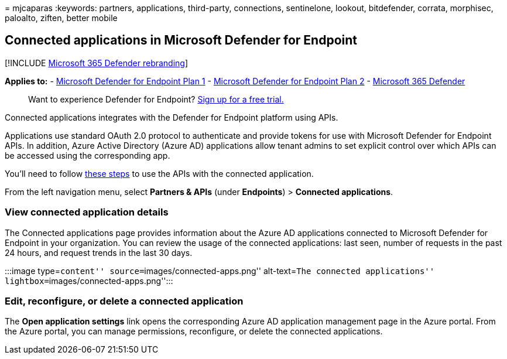 = 
mjcaparas
:keywords: partners, applications, third-party, connections,
sentinelone, lookout, bitdefender, corrata, morphisec, paloalto, ziften,
better mobile

== Connected applications in Microsoft Defender for Endpoint

{empty}[!INCLUDE link:../../includes/microsoft-defender.md[Microsoft 365
Defender rebranding]]

*Applies to:* -
https://go.microsoft.com/fwlink/p/?linkid=2154037[Microsoft Defender for
Endpoint Plan 1] -
https://go.microsoft.com/fwlink/p/?linkid=2154037[Microsoft Defender for
Endpoint Plan 2] -
https://go.microsoft.com/fwlink/?linkid=2118804[Microsoft 365 Defender]

____
Want to experience Defender for Endpoint?
https://signup.microsoft.com/create-account/signup?products=7f379fee-c4f9-4278-b0a1-e4c8c2fcdf7e&ru=https://aka.ms/MDEp2OpenTrial?ocid=docs-wdatp-assignaccess-abovefoldlink[Sign
up for a free trial.]
____

Connected applications integrates with the Defender for Endpoint
platform using APIs.

Applications use standard OAuth 2.0 protocol to authenticate and provide
tokens for use with Microsoft Defender for Endpoint APIs. In addition,
Azure Active Directory (Azure AD) applications allow tenant admins to
set explicit control over which APIs can be accessed using the
corresponding app.

You’ll need to follow
link:/microsoft-365/security/defender-endpoint/apis-intro[these steps]
to use the APIs with the connected application.

From the left navigation menu, select *Partners & APIs* (under
*Endpoints*) > *Connected applications*.

=== View connected application details

The Connected applications page provides information about the Azure AD
applications connected to Microsoft Defender for Endpoint in your
organization. You can review the usage of the connected applications:
last seen, number of requests in the past 24 hours, and request trends
in the last 30 days.

:::image type=``content'' source=``images/connected-apps.png''
alt-text=``The connected applications''
lightbox=``images/connected-apps.png'':::

=== Edit, reconfigure, or delete a connected application

The *Open application settings* link opens the corresponding Azure AD
application management page in the Azure portal. From the Azure portal,
you can manage permissions, reconfigure, or delete the connected
applications.

